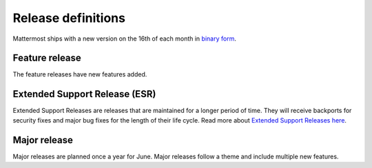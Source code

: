 Release definitions
===================

|all-plans| |self-hosted|

.. |all-plans| image:: ../images/all-plans-badge.png
  :scale: 30
  :target: https://mattermost.com/pricing
  :alt: Available in Mattermost Free and Starter subscription plans.

.. |self-hosted| image:: ../images/self-hosted-badge.png
  :scale: 30
  :target: https://mattermost.com/deploy
  :alt: Available for Mattermost Self-Hosted deployments.

Mattermost ships with a new version on the 16th of each month in `binary form <https://docs.mattermost.com/upgrade/upgrading-mattermost-server.html>`_.

Feature release
----------------

The feature releases have new features added.

Extended Support Release (ESR)
------------------------------

Extended Support Releases are releases that are maintained for a longer period of time. They will receive backports for security fixes and major bug fixes for the length of their life cycle. Read more about `Extended Support Releases here <https://docs.mattermost.com/upgrade/extended-support-release.html>`_.

Major release
-------------

Major releases are planned once a year for June. Major releases follow a theme and include multiple new features.
